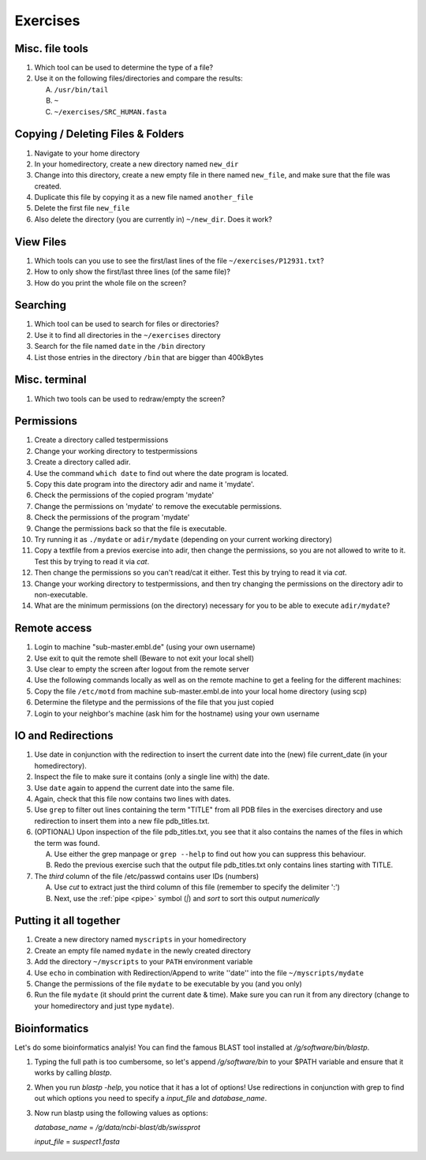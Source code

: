 .. Do not edit this file directly!
   Always copy over the solutions file and remove the solutions
   This way it is assured that exercises and solutions are in sync

Exercises
=========

Misc. file tools
----------------

#. Which tool can be used to determine the type of a file? 

#. Use it on the following files/directories and compare the results:

   A. ``/usr/bin/tail`` 

   B. ``~`` 

   C. ``~/exercises/SRC_HUMAN.fasta`` 


Copying / Deleting Files & Folders
----------------------------------

#. Navigate to your home directory 

#. In your homedirectory, create a new directory named ``new_dir`` 

#. Change into this directory, create a new empty file in there named ``new_file``, 
   and make sure that the file was created.

#. Duplicate this file by copying it as a new file named ``another_file``

#. Delete the first file ``new_file``

#. Also delete the directory (you are currently in) ``~/new_dir``. Does it work?


View Files
----------

#. Which tools can you use to see the first/last lines of the file ``~/exercises/P12931.txt``?

#. How to only show the first/last three lines (of the same file)?

#. How do you print the whole file on the screen?

Searching
---------
#. Which tool can be used to search for files or directories? 

#. Use it to find all directories in the ``~/exercises`` directory 

#. Search for the file named ``date`` in the ``/bin`` directory 

#. List those entries in the directory ``/bin`` that are bigger than 400kBytes 


Misc. terminal
--------------
#. Which two tools can be used to redraw/empty the screen? 


Permissions
-----------

#. Create a directory called testpermissions 

#. Change your working directory to testpermissions 

#. Create a directory called adir. 

#. Use the command ``which date`` to find out where the date program is located. 

#. Copy this date program into the directory adir and name it 'mydate'. 

#. Check the permissions of the copied program 'mydate' 

#. Change the permissions on 'mydate' to remove the executable permissions. 

#. Check the permissions of the program 'mydate' 

#. Change the permissions back so that the file is executable. 

#. Try running it as ``./mydate`` or ``adir/mydate`` (depending on your current working directory) 

#. Copy a textfile from a previos exercise into adir, then change the permissions, so you are not allowed to write to it. Test this by trying to read it via `cat`. 

#. Then change the permissions so you can't read/cat it either. Test this by trying to read it via `cat`. 

#. Change your working directory to testpermissions, and then try changing the permissions on the directory adir to non-executable. 

#. What are the minimum permissions (on the directory) necessary for you to be able to execute ``adir/mydate``? 


Remote access
-------------
#. Login to machine "sub-master.embl.de" (using your own username) 

#. Use exit to quit the remote shell (Beware to not exit your local shell) 

#. Use clear to empty the screen after logout from the remote server 

#. Use the following commands locally as well as on the remote machine to get a feeling for the different machines: 

#. Copy the file ``/etc/motd`` from machine sub-master.embl.de into your local home directory (using scp) 

#. Determine the filetype and the permissions of the file that you just copied 

#. Login to your neighbor's machine (ask him for the hostname) using your own username 


IO and Redirections
-------------------
#. Use date in conjunction with the redirection to insert the current date into the (new) file current_date (in your homedirectory). 

#. Inspect the file to make sure it contains (only a single line with) the date. 

#. Use ``date`` again to append the current date into the same file. 

#. Again, check that this file now contains two lines with dates. 

#. Use ``grep`` to filter out lines containing the term "TITLE" from all PDB files in the exercises directory and use redirection to insert them into a new file pdb_titles.txt. 

#. (OPTIONAL) Upon inspection of the file pdb_titles.txt, you see that it also contains the names of the files in which the term was found. 

   A. Use either the grep manpage or ``grep --help`` to find out how you can suppress this behaviour.  

   B. Redo the previous exercise such that the output file pdb_titles.txt only contains lines starting with TITLE. 

#. The *third* column of the file /etc/passwd contains user IDs (numbers)

   A. Use `cut` to extract just the third column of this file (remember to specify the delimiter ':')

   B. Next, use the :ref:`pipe <pipe>` symbol (`|`) and `sort` to sort this output *numerically*


Putting it all together
-----------------------

#. Create a new directory named ``myscripts`` in your homedirectory

#. Create an empty file named ``mydate`` in the newly created directory

#. Add the directory ``~/myscripts`` to your ``PATH`` environment variable

#. Use ``echo`` in combination with Redirection/Append to write ''date'' into the file ``~/myscripts/mydate``

#. Change the permissions of the file ``mydate`` to be executable by you (and you only)

#. Run the file ``mydate`` (it should print the current date & time). Make sure you can run it from any directory (change to your homedirectory and just type ``mydate``).

Bioinformatics
--------------

Let's do some bioinformatics analyis!
You can find the famous BLAST tool installed at `/g/software/bin/blastp`.

#. Typing the full path is too cumbersome, so let's append `/g/software/bin` to your $PATH variable and ensure that it works by calling `blastp`.

#. When you run `blastp  -help`, you notice that it has a lot of options! 
   Use redirections in conjunction with grep to find out which options you need to specify a *input_file* and *database_name*.

#. Now run blastp using the following values as options: 

   *database_name* = `/g/data/ncbi-blast/db/swissprot` 

   *input_file* = `suspect1.fasta` 
   
